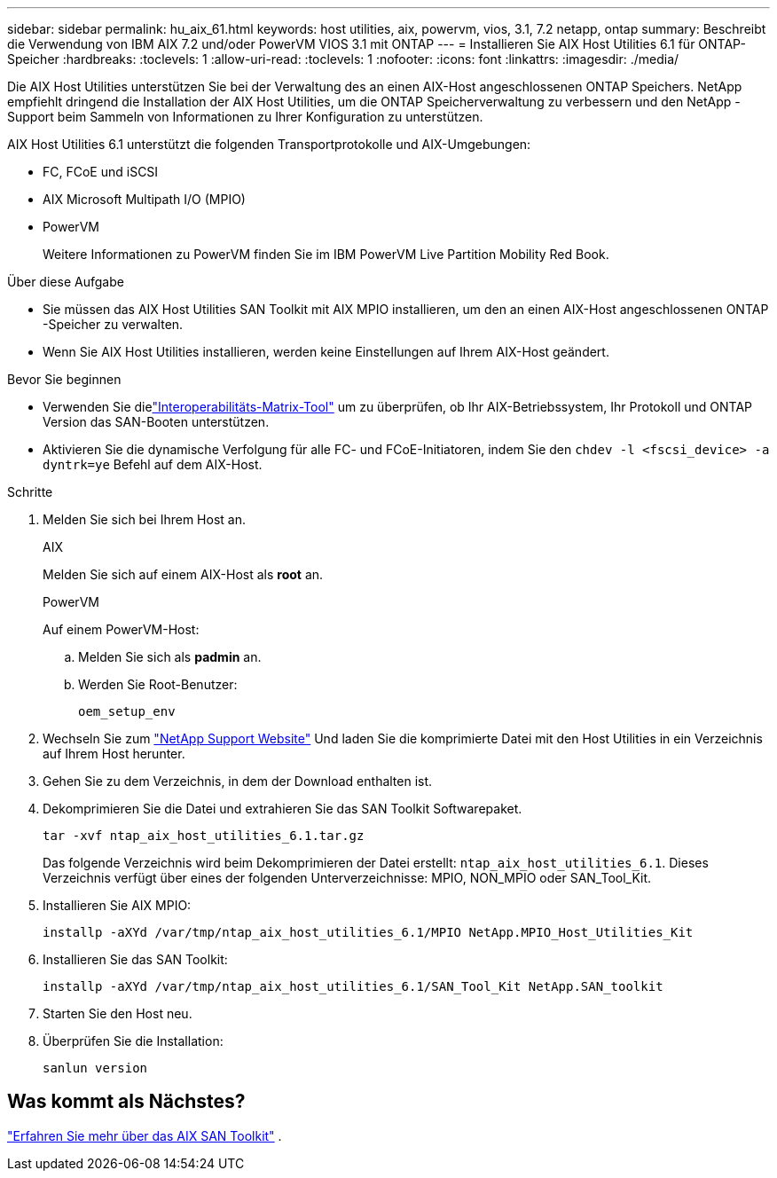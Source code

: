 ---
sidebar: sidebar 
permalink: hu_aix_61.html 
keywords: host utilities, aix, powervm, vios, 3.1, 7.2 netapp, ontap 
summary: Beschreibt die Verwendung von IBM AIX 7.2 und/oder PowerVM VIOS 3.1 mit ONTAP 
---
= Installieren Sie AIX Host Utilities 6.1 für ONTAP-Speicher
:hardbreaks:
:toclevels: 1
:allow-uri-read: 
:toclevels: 1
:nofooter: 
:icons: font
:linkattrs: 
:imagesdir: ./media/


[role="lead"]
Die AIX Host Utilities unterstützen Sie bei der Verwaltung des an einen AIX-Host angeschlossenen ONTAP Speichers.  NetApp empfiehlt dringend die Installation der AIX Host Utilities, um die ONTAP Speicherverwaltung zu verbessern und den NetApp -Support beim Sammeln von Informationen zu Ihrer Konfiguration zu unterstützen.

AIX Host Utilities 6.1 unterstützt die folgenden Transportprotokolle und AIX-Umgebungen:

* FC, FCoE und iSCSI
* AIX Microsoft Multipath I/O (MPIO)
* PowerVM
+
Weitere Informationen zu PowerVM finden Sie im IBM PowerVM Live Partition Mobility Red Book.



.Über diese Aufgabe
* Sie müssen das AIX Host Utilities SAN Toolkit mit AIX MPIO installieren, um den an einen AIX-Host angeschlossenen ONTAP -Speicher zu verwalten.
* Wenn Sie AIX Host Utilities installieren, werden keine Einstellungen auf Ihrem AIX-Host geändert.


.Bevor Sie beginnen
* Verwenden Sie dielink:https://mysupport.netapp.com/matrix/#welcome["Interoperabilitäts-Matrix-Tool"^] um zu überprüfen, ob Ihr AIX-Betriebssystem, Ihr Protokoll und ONTAP Version das SAN-Booten unterstützen.
* Aktivieren Sie die dynamische Verfolgung für alle FC- und FCoE-Initiatoren, indem Sie den `chdev -l <fscsi_device> -a dyntrk=ye` Befehl auf dem AIX-Host.


.Schritte
. Melden Sie sich bei Ihrem Host an.
+
[role="tabbed-block"]
====
.AIX
--
Melden Sie sich auf einem AIX-Host als *root* an.

--
.PowerVM
--
Auf einem PowerVM-Host:

.. Melden Sie sich als *padmin* an.
.. Werden Sie Root-Benutzer:
+
[source, cli]
----
oem_setup_env
----


--
====
. Wechseln Sie zum https://mysupport.netapp.com/site/products/all/details/hostutilities/downloads-tab/download/61343/6.1/downloads["NetApp Support Website"^] Und laden Sie die komprimierte Datei mit den Host Utilities in ein Verzeichnis auf Ihrem Host herunter.
. Gehen Sie zu dem Verzeichnis, in dem der Download enthalten ist.
. Dekomprimieren Sie die Datei und extrahieren Sie das SAN Toolkit Softwarepaket.
+
[source, cli]
----
tar -xvf ntap_aix_host_utilities_6.1.tar.gz
----
+
Das folgende Verzeichnis wird beim Dekomprimieren der Datei erstellt: `ntap_aix_host_utilities_6.1`. Dieses Verzeichnis verfügt über eines der folgenden Unterverzeichnisse: MPIO, NON_MPIO oder SAN_Tool_Kit.

. Installieren Sie AIX MPIO:
+
[source, cli]
----
installp -aXYd /var/tmp/ntap_aix_host_utilities_6.1/MPIO NetApp.MPIO_Host_Utilities_Kit
----
. Installieren Sie das SAN Toolkit:
+
[source, cli]
----
installp -aXYd /var/tmp/ntap_aix_host_utilities_6.1/SAN_Tool_Kit NetApp.SAN_toolkit
----
. Starten Sie den Host neu.
. Überprüfen Sie die Installation:
+
[source, cli]
----
sanlun version
----




== Was kommt als Nächstes?

link:hu-aix-san-toolkit.html["Erfahren Sie mehr über das AIX SAN Toolkit"] .
